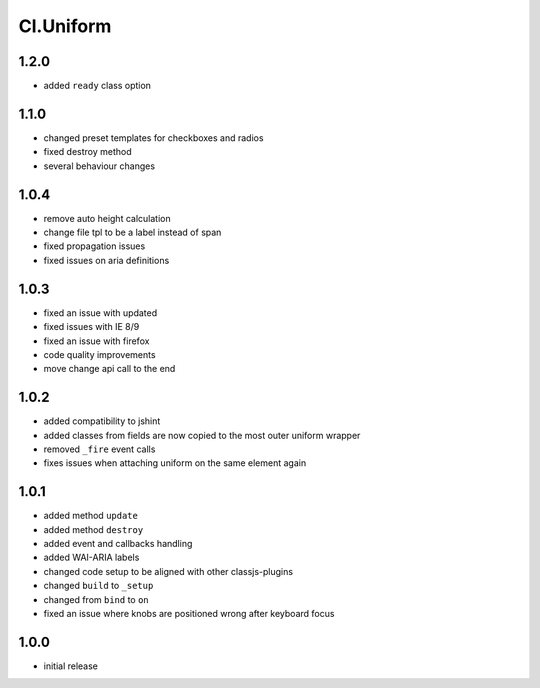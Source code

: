 ==========
Cl.Uniform
==========
1.2.0
-----
- added ``ready`` class option

1.1.0
-----
- changed preset templates for checkboxes and radios
- fixed destroy method
- several behaviour changes

1.0.4
-----
- remove auto height calculation
- change file tpl to be a label instead of span
- fixed propagation issues
- fixed issues on aria definitions

1.0.3
-----
- fixed an issue with updated
- fixed issues with IE 8/9
- fixed an issue with firefox
- code quality improvements
- move change api call to the end

1.0.2
-----
- added compatibility to jshint
- added classes from fields are now copied to the most outer uniform wrapper
- removed ``_fire`` event calls
- fixes issues when attaching uniform on the same element again

1.0.1
-----
- added method ``update``
- added method ``destroy``
- added event and callbacks handling
- added WAI-ARIA labels
- changed code setup to be aligned with other classjs-plugins
- changed ``build`` to ``_setup``
- changed from ``bind`` to ``on``
- fixed an issue where knobs are positioned wrong after keyboard focus

1.0.0
-----
- initial release
